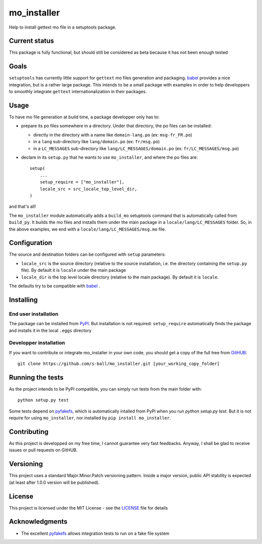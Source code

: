 ============
mo_installer
============

Help to install gettext mo file in a setuptools package.

Current status
--------------

This package is fully functional, but should still be considered as beta because it has not been enough tested

Goals
-----

``setuptools`` has currently little support for ``gettext`` mo files generation and packaging. babel_ provides a nice integration, but is a rather large package. This intends to be a small package with examples in order to help developpers to smoothly integrate ``gettext`` internationalization in their packages.

Usage
-----

To have mo file generation at build time, a package developper only has to:

* prepare its po files somewhere in a directory. Under that directory, the po files can be installed:

  * directly in the directory with a name like ``domain-lang.po`` (ex: ``msg-fr_FR.po``)
  * in a ``lang`` sub-directory like ``lang/domain.po`` (ex: ``fr/msg.po``)
  * in a ``LC_MESSAGES`` sub-directory like ``lang/LC_MESSAGES/domain.po`` (ex: ``fr/LC_MESSAGES/msg.po``)

* declare in its ``setup.py`` that he wants to use ``mo_installer``, and where the po files are::

    setup(
        ...
        setup_require = ["mo_installer"],
        locale_src = src_locale_top_level_dir,
    )

and that's all!

The ``mo_installer`` module automatically adds a ``build_mo`` setuptools command that is automatically called from ``build_py``. It builds the mo files and installs them under the main package in a ``locale/lang/LC_MESSAGES`` folder. So, in the above examples, we end with a ``locale/lang/LC_MESSAGES/msg.mo`` file.

Configuration
-------------

The source and destination folders can be configured with ``setup`` parameters:

* ``locale_src`` is the source directory (relative to the source installation, i.e. the directory containing the ``setup.py`` file). By default it is ``locale`` under the main package
* ``locale_dir`` is the top level locale directory (relative to the main package). By default it is ``locale``.

The defaults try to be compatible with babel_ .

Installing
----------

End user installation
*********************

The package can be installed from `PyPI <https://pypi.org/project/mo_installer>`_. But installation is not required: ``setup_require`` automatically finds the package and installs it in the local ``.eggs`` directory

Developper installation
***********************

If you want to contribute or integrate mo_installer in your own code, you should get a copy of the full tree from `GitHUB <https://github.com/s-ball/mo_installer>`_::

  git clone https://github.com/s-ball/mo_installer.git [your_working_copy_folder]


Running the tests
-----------------

As the project intends to be PyPI compatible, you can simply run tests from the main folder with::

  python setup.py test

Some tests depend on pyfakefs_, which is automatically intalled from PyPI when you run `python setup.py test`. But it is not require for using ``mo_installer``, nor installed by ``pip install mo_installer``.

Contributing
------------

As this project is developped on my free time, I cannot guarantee very fast feedbacks. Anyway, I shall be glad to receive issues or pull requests on GitHUB. 

Versioning
----------

This project uses a standard Major.Minor.Patch versioning pattern. Inside a major version, public API stability is expected (at least after 1.0.0 version will be published).

License
-------

This project is licensed under the MIT License - see the LICENSE_ file for details

Acknowledgments
---------------

* The excellent pyfakefs_ allows integration tests to run on a fake file system

.. _babel: http://babel.pocoo.org/
.. _LICENSE: https://github.com/s-ball/mo_installer/blob/master/LICENSE
.. _pyfakefs: http://pyfakefs.org
